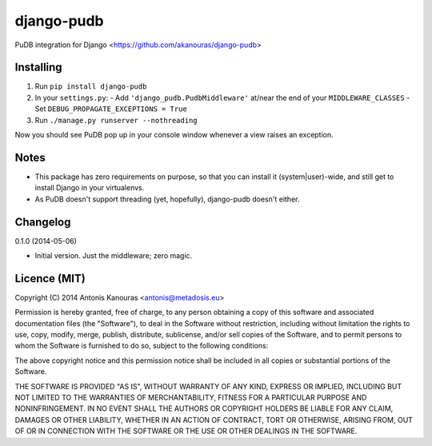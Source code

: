 django-pudb
===========

PuDB integration for Django <https://github.com/akanouras/django-pudb>

Installing
----------

1. Run ``pip install django-pudb``
2. In your ``settings.py``:
   - Add ``'django_pudb.PudbMiddleware'`` at/near the end of your ``MIDDLEWARE_CLASSES``
   - Set ``DEBUG_PROPAGATE_EXCEPTIONS = True``
3. Run ``./manage.py runserver --nothreading``

Now you should see PuDB pop up in your console window whenever a view 
raises an exception.

Notes
-----

- This package has zero requirements on purpose, so that you can install it 
  (system|user)-wide, and still get to install Django in your virtualenvs.
- As PuDB doesn't support threading (yet, hopefully), django-pudb doesn't either.

Changelog
---------

0.1.0 (2014-05-06)

- Initial version.
  Just the middleware; zero magic.

Licence (MIT)
-------------

Copyright (C) 2014 Antonis Kanouras <antonis@metadosis.eu>


Permission is hereby granted, free of charge, to any person obtaining a copy 
of this software and associated documentation files (the "Software"), to deal 
in the Software without restriction, including without limitation the rights 
to use, copy, modify, merge, publish, distribute, sublicense, and/or sell 
copies of the Software, and to permit persons to whom the Software is 
furnished to do so, subject to the following conditions:

The above copyright notice and this permission notice shall be included in 
all copies or substantial portions of the Software.

THE SOFTWARE IS PROVIDED "AS IS", WITHOUT WARRANTY OF ANY KIND, EXPRESS OR 
IMPLIED, INCLUDING BUT NOT LIMITED TO THE WARRANTIES OF MERCHANTABILITY, 
FITNESS FOR A PARTICULAR PURPOSE AND NONINFRINGEMENT. IN NO EVENT SHALL THE 
AUTHORS OR COPYRIGHT HOLDERS BE LIABLE FOR ANY CLAIM, DAMAGES OR OTHER 
LIABILITY, WHETHER IN AN ACTION OF CONTRACT, TORT OR OTHERWISE, ARISING FROM, 
OUT OF OR IN CONNECTION WITH THE SOFTWARE OR THE USE OR OTHER DEALINGS 
IN THE SOFTWARE.


